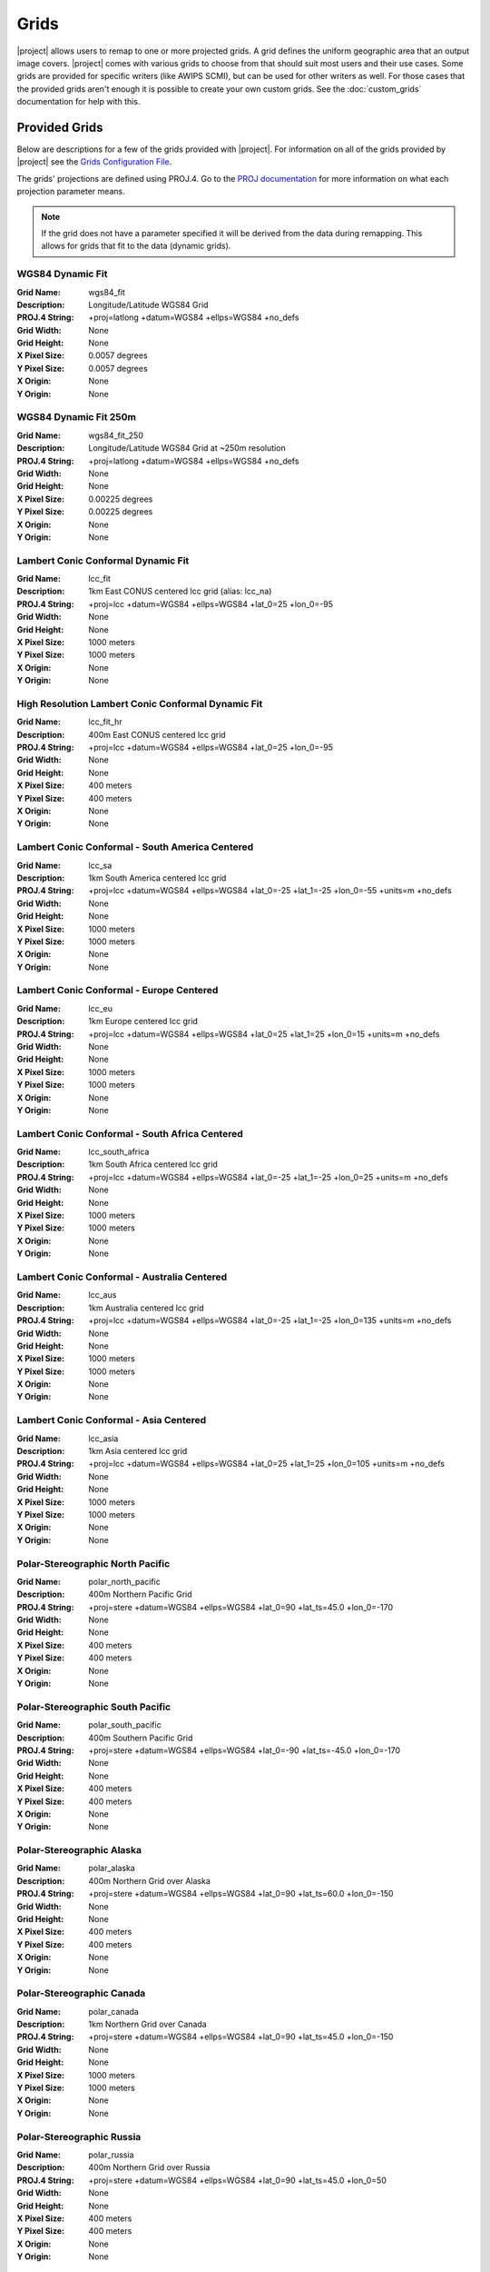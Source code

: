 Grids
=====

|project| allows users to remap to one or more projected grids. A grid
defines the uniform geographic area that an output image covers. |project|
comes with various grids to choose from that should suit most users and their
use cases. Some grids are provided for specific writers (like AWIPS SCMI), but
can be used for other writers as well. For those cases that the provided
grids aren't enough it is possible to create your own custom grids. See the
:doc:`custom_grids` documentation for help with this.

Provided Grids
--------------

Below are descriptions for a few of the grids provided with |project|.
For information on all of the grids provided by |project| see the
`Grids Configuration File <https://github.com/ssec/polar2grid/blob/master/polar2grid/grids/grids.conf>`_.

The grids' projections are defined using PROJ.4. Go to
the `PROJ documentation <https://proj4.org/usage/projections.html>`_
for more information on what each projection parameter means.

.. note::

    If the grid does not have a parameter specified it will be derived from the
    data during remapping.  This allows for grids that fit to the data (dynamic
    grids).

.. _wgs84_fit:

WGS84 Dynamic Fit
^^^^^^^^^^^^^^^^^

:Grid Name: wgs84_fit
:Description: Longitude/Latitude WGS84 Grid
:PROJ.4 String: +proj=latlong +datum=WGS84 +ellps=WGS84 +no_defs
:Grid Width: None
:Grid Height: None
:X Pixel Size: 0.0057 degrees
:Y Pixel Size: 0.0057 degrees
:X Origin: None
:Y Origin: None

WGS84 Dynamic Fit 250m
^^^^^^^^^^^^^^^^^^^^^^

:Grid Name: wgs84_fit_250
:Description: Longitude/Latitude WGS84 Grid at ~250m resolution
:PROJ.4 String: +proj=latlong +datum=WGS84 +ellps=WGS84 +no_defs
:Grid Width: None
:Grid Height: None
:X Pixel Size: 0.00225 degrees
:Y Pixel Size: 0.00225 degrees
:X Origin: None
:Y Origin: None

Lambert Conic Conformal Dynamic Fit
^^^^^^^^^^^^^^^^^^^^^^^^^^^^^^^^^^^

:Grid Name: lcc_fit
:Description: 1km East CONUS centered lcc grid (alias: lcc_na)
:PROJ.4 String: +proj=lcc +datum=WGS84 +ellps=WGS84 +lat_0=25 +lon_0=-95
:Grid Width: None
:Grid Height: None
:X Pixel Size: 1000 meters
:Y Pixel Size: 1000 meters
:X Origin: None
:Y Origin: None

High Resolution Lambert Conic Conformal Dynamic Fit
^^^^^^^^^^^^^^^^^^^^^^^^^^^^^^^^^^^^^^^^^^^^^^^^^^^

:Grid Name: lcc_fit_hr
:Description: 400m East CONUS centered lcc grid
:PROJ.4 String: +proj=lcc +datum=WGS84 +ellps=WGS84 +lat_0=25 +lon_0=-95
:Grid Width: None
:Grid Height: None
:X Pixel Size: 400 meters
:Y Pixel Size: 400 meters
:X Origin: None
:Y Origin: None

Lambert Conic Conformal - South America Centered
^^^^^^^^^^^^^^^^^^^^^^^^^^^^^^^^^^^^^^^^^^^^^^^^

:Grid Name: lcc_sa
:Description: 1km South America centered lcc grid
:PROJ.4 String: +proj=lcc +datum=WGS84 +ellps=WGS84 +lat_0=-25 +lat_1=-25 +lon_0=-55 +units=m +no_defs
:Grid Width: None
:Grid Height: None
:X Pixel Size: 1000 meters
:Y Pixel Size: 1000 meters
:X Origin: None
:Y Origin: None

Lambert Conic Conformal - Europe Centered
^^^^^^^^^^^^^^^^^^^^^^^^^^^^^^^^^^^^^^^^^

:Grid Name: lcc_eu
:Description: 1km Europe centered lcc grid
:PROJ.4 String: +proj=lcc +datum=WGS84 +ellps=WGS84 +lat_0=25 +lat_1=25 +lon_0=15 +units=m +no_defs
:Grid Width: None
:Grid Height: None
:X Pixel Size: 1000 meters
:Y Pixel Size: 1000 meters
:X Origin: None
:Y Origin: None

Lambert Conic Conformal - South Africa Centered
^^^^^^^^^^^^^^^^^^^^^^^^^^^^^^^^^^^^^^^^^^^^^^^

:Grid Name: lcc_south_africa
:Description: 1km South Africa centered lcc grid
:PROJ.4 String: +proj=lcc +datum=WGS84 +ellps=WGS84 +lat_0=-25 +lat_1=-25 +lon_0=25 +units=m +no_defs
:Grid Width: None
:Grid Height: None
:X Pixel Size: 1000 meters
:Y Pixel Size: 1000 meters
:X Origin: None
:Y Origin: None

Lambert Conic Conformal - Australia Centered
^^^^^^^^^^^^^^^^^^^^^^^^^^^^^^^^^^^^^^^^^^^^

:Grid Name: lcc_aus
:Description: 1km Australia centered lcc grid
:PROJ.4 String: +proj=lcc +datum=WGS84 +ellps=WGS84 +lat_0=-25 +lat_1=-25 +lon_0=135 +units=m +no_defs
:Grid Width: None
:Grid Height: None
:X Pixel Size: 1000 meters
:Y Pixel Size: 1000 meters
:X Origin: None
:Y Origin: None

Lambert Conic Conformal - Asia Centered
^^^^^^^^^^^^^^^^^^^^^^^^^^^^^^^^^^^^^^^

:Grid Name: lcc_asia
:Description: 1km Asia centered lcc grid
:PROJ.4 String: +proj=lcc +datum=WGS84 +ellps=WGS84 +lat_0=25 +lat_1=25 +lon_0=105 +units=m +no_defs
:Grid Width: None
:Grid Height: None
:X Pixel Size: 1000 meters
:Y Pixel Size: 1000 meters
:X Origin: None
:Y Origin: None

Polar-Stereographic North Pacific
^^^^^^^^^^^^^^^^^^^^^^^^^^^^^^^^^

:Grid Name: polar_north_pacific
:Description: 400m Northern Pacific Grid
:PROJ.4 String: +proj=stere +datum=WGS84 +ellps=WGS84 +lat_0=90 +lat_ts=45.0 +lon_0=-170
:Grid Width: None
:Grid Height: None
:X Pixel Size: 400 meters
:Y Pixel Size: 400 meters
:X Origin: None
:Y Origin: None

Polar-Stereographic South Pacific
^^^^^^^^^^^^^^^^^^^^^^^^^^^^^^^^^

:Grid Name: polar_south_pacific
:Description: 400m Southern Pacific Grid
:PROJ.4 String: +proj=stere +datum=WGS84 +ellps=WGS84 +lat_0=-90 +lat_ts=-45.0 +lon_0=-170
:Grid Width: None
:Grid Height: None
:X Pixel Size: 400 meters
:Y Pixel Size: 400 meters
:X Origin: None
:Y Origin: None

Polar-Stereographic Alaska
^^^^^^^^^^^^^^^^^^^^^^^^^^

:Grid Name: polar_alaska
:Description: 400m Northern Grid over Alaska
:PROJ.4 String: +proj=stere +datum=WGS84 +ellps=WGS84 +lat_0=90 +lat_ts=60.0 +lon_0=-150
:Grid Width: None
:Grid Height: None
:X Pixel Size: 400 meters
:Y Pixel Size: 400 meters
:X Origin: None
:Y Origin: None

Polar-Stereographic Canada
^^^^^^^^^^^^^^^^^^^^^^^^^^

:Grid Name: polar_canada
:Description: 1km Northern Grid over Canada
:PROJ.4 String: +proj=stere +datum=WGS84 +ellps=WGS84 +lat_0=90 +lat_ts=45.0 +lon_0=-150
:Grid Width: None
:Grid Height: None
:X Pixel Size: 1000 meters
:Y Pixel Size: 1000 meters
:X Origin: None
:Y Origin: None

Polar-Stereographic Russia
^^^^^^^^^^^^^^^^^^^^^^^^^^

:Grid Name: polar_russia
:Description: 400m Northern Grid over Russia
:PROJ.4 String: +proj=stere +datum=WGS84 +ellps=WGS84 +lat_0=90 +lat_ts=45.0 +lon_0=50
:Grid Width: None
:Grid Height: None
:X Pixel Size: 400 meters
:Y Pixel Size: 400 meters
:X Origin: None
:Y Origin: None

Equirectangular Fit
^^^^^^^^^^^^^^^^^^^

:Grid Name: eqc_fit
:Description: 250m Grid centered over -100 longitude
:PROJ.4 String: +proj=eqc +datum=WGS84 +ellps=WGS84 +lat_ts=0 +lon_0=-100 +units=m +no_defs
:Grid Width: None
:Grid Height: None
:X Pixel Size: 250 meters
:Y Pixel Size: 250 meters
:X Origin: None
:Y Origin: None

GOES-East 1km
^^^^^^^^^^^^^

:Grid Name: goes_east_1km
:Description: 1 kilometer resolution GOES-16 Full Disk

GOES-East 4km
^^^^^^^^^^^^^

:Grid Name: goes_east_4km
:Description: 4 kilometer resolution GOES-16 Full Disk

GOES-East 8km
^^^^^^^^^^^^^

:Grid Name: goes_east_8km
:Description: 8 kilometer resolution GOES-16 Full Disk

GOES-East 10km
^^^^^^^^^^^^^^

:Grid Name: goes_east_10km
:Description: 10 kilometer resolution GOES-16 Full Disk

GOES-West 1km
^^^^^^^^^^^^^

:Grid Name: goes_west_1km
:Description: 1 kilometer resolution GOES-17 Full Disk

GOES-West 4km
^^^^^^^^^^^^^

:Grid Name: goes_west_4km
:Description: 4 kilometer resolution GOES-17 Full Disk

GOES-West 8km
^^^^^^^^^^^^^

:Grid Name: goes_west_8km
:Description: 8 kilometer resolution GOES-17 Full Disk

GOES-West 10km
^^^^^^^^^^^^^^

:Grid Name: goes_west_10km
:Description: 10 kilometer resolution GOES-17 Full Disk
